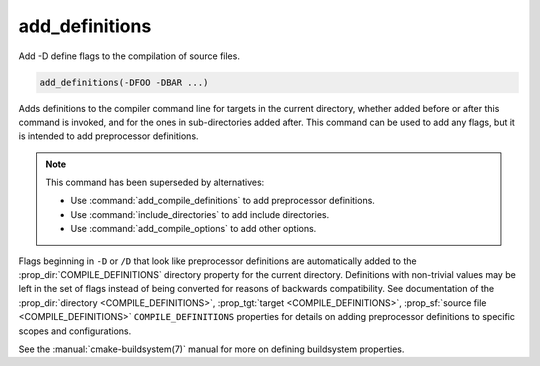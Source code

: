 add_definitions
---------------

Add -D define flags to the compilation of source files.

.. code-block:: cmake

  add_definitions(-DFOO -DBAR ...)

Adds definitions to the compiler command line for targets in the current
directory, whether added before or after this command is invoked, and for
the ones in sub-directories added after. This command can be used to add any
flags, but it is intended to add preprocessor definitions.

.. note::

  This command has been superseded by alternatives:

  * Use :command:`add_compile_definitions` to add preprocessor definitions.
  * Use :command:`include_directories` to add include directories.
  * Use :command:`add_compile_options` to add other options.

Flags beginning in ``-D`` or ``/D`` that look like preprocessor definitions are
automatically added to the :prop_dir:`COMPILE_DEFINITIONS` directory
property for the current directory.  Definitions with non-trivial values
may be left in the set of flags instead of being converted for reasons of
backwards compatibility.  See documentation of the
:prop_dir:`directory <COMPILE_DEFINITIONS>`,
:prop_tgt:`target <COMPILE_DEFINITIONS>`,
:prop_sf:`source file <COMPILE_DEFINITIONS>` ``COMPILE_DEFINITIONS``
properties for details on adding preprocessor definitions to specific
scopes and configurations.

See the :manual:`cmake-buildsystem(7)` manual for more on defining
buildsystem properties.
